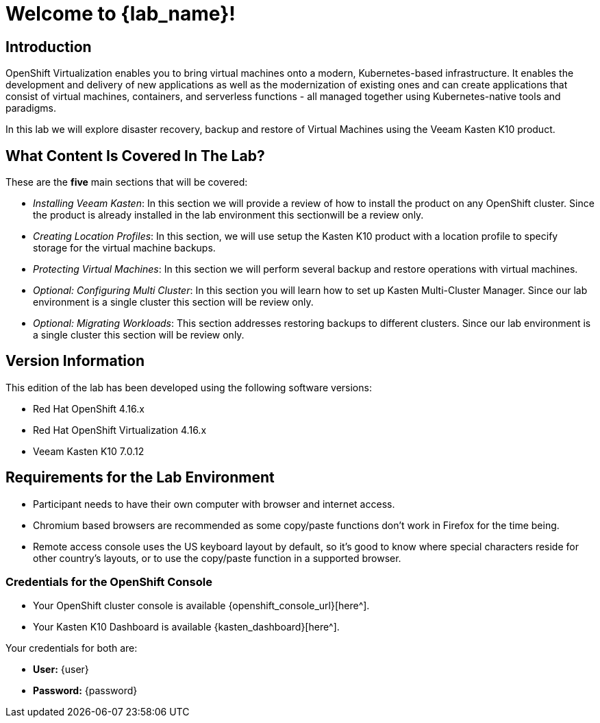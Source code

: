 = Welcome to {lab_name}!

== Introduction

OpenShift Virtualization enables you to bring virtual machines onto a modern, Kubernetes-based infrastructure. It enables the development and delivery of new applications as well as the modernization of existing ones and can create applications that consist of virtual machines, containers, and serverless functions - all managed together using Kubernetes-native tools and paradigms.

In this lab we will explore disaster recovery, backup and restore of Virtual Machines using the Veeam Kasten K10 product.

== What Content Is Covered In The Lab?

These are the *five* main sections that will be covered:

* _Installing Veeam Kasten_: In this section we will provide a review of how to install the product on any OpenShift cluster. Since the product is already installed in the lab environment this sectionwill be a review only.

* _Creating Location Profiles_: In this section, we will use setup the Kasten K10 product with a location profile to specify storage for the virtual machine backups.

* _Protecting Virtual Machines_: In this section we will perform several backup and restore operations with virtual machines.

* _Optional: Configuring Multi Cluster_: In this section you will learn how to set up Kasten Multi-Cluster Manager. Since our lab environment is a single cluster this section will be review only.

* _Optional: Migrating Workloads_: This section addresses restoring backups to different clusters. Since our lab environment is a single cluster this section will be review only.

== Version Information

This edition of the lab has been developed using the following software versions:

* Red Hat OpenShift 4.16.x
* Red Hat OpenShift Virtualization 4.16.x
* Veeam Kasten K10 7.0.12

== Requirements for the Lab Environment

* Participant needs to have their own computer with browser and internet access.
* Chromium based browsers are recommended as some copy/paste functions don't work in Firefox for the time being.
* Remote access console uses the US keyboard layout by default, so it's good to know where special characters reside for other country's layouts, or to use the copy/paste function in a supported browser.

=== Credentials for the OpenShift Console

* Your OpenShift cluster console is available {openshift_console_url}[here^].
* Your Kasten K10 Dashboard is available {kasten_dashboard}[here^].

Your credentials for both are:

* *User:* {user}
* *Password:* {password}
